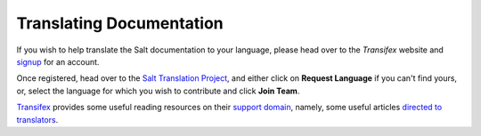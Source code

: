 Translating Documentation
=========================

If you wish to help translate the Salt documentation to your language, please 
head over to the `Transifex` website and `signup`_ for an account.

Once registered, head over to the `Salt Translation Project`_, and either click 
on **Request Language** if you can't find yours, or, select the language for 
which you wish to contribute and click **Join Team**.

`Transifex`_ provides some useful reading resources on their `support domain`_, 
namely, some useful articles `directed to translators`_.


.. _`signup`: https://www.transifex.com/signup/
.. _`Transifex`: https://www.transifex.com
.. _`Salt Translation Project`: https://www.transifex.com/projects/p/salt/
.. _`support domain`: http://support.transifex.com/
.. _`directed to translators`: http://support.transifex.com/customer/portal/topics/414107-translators/articles
